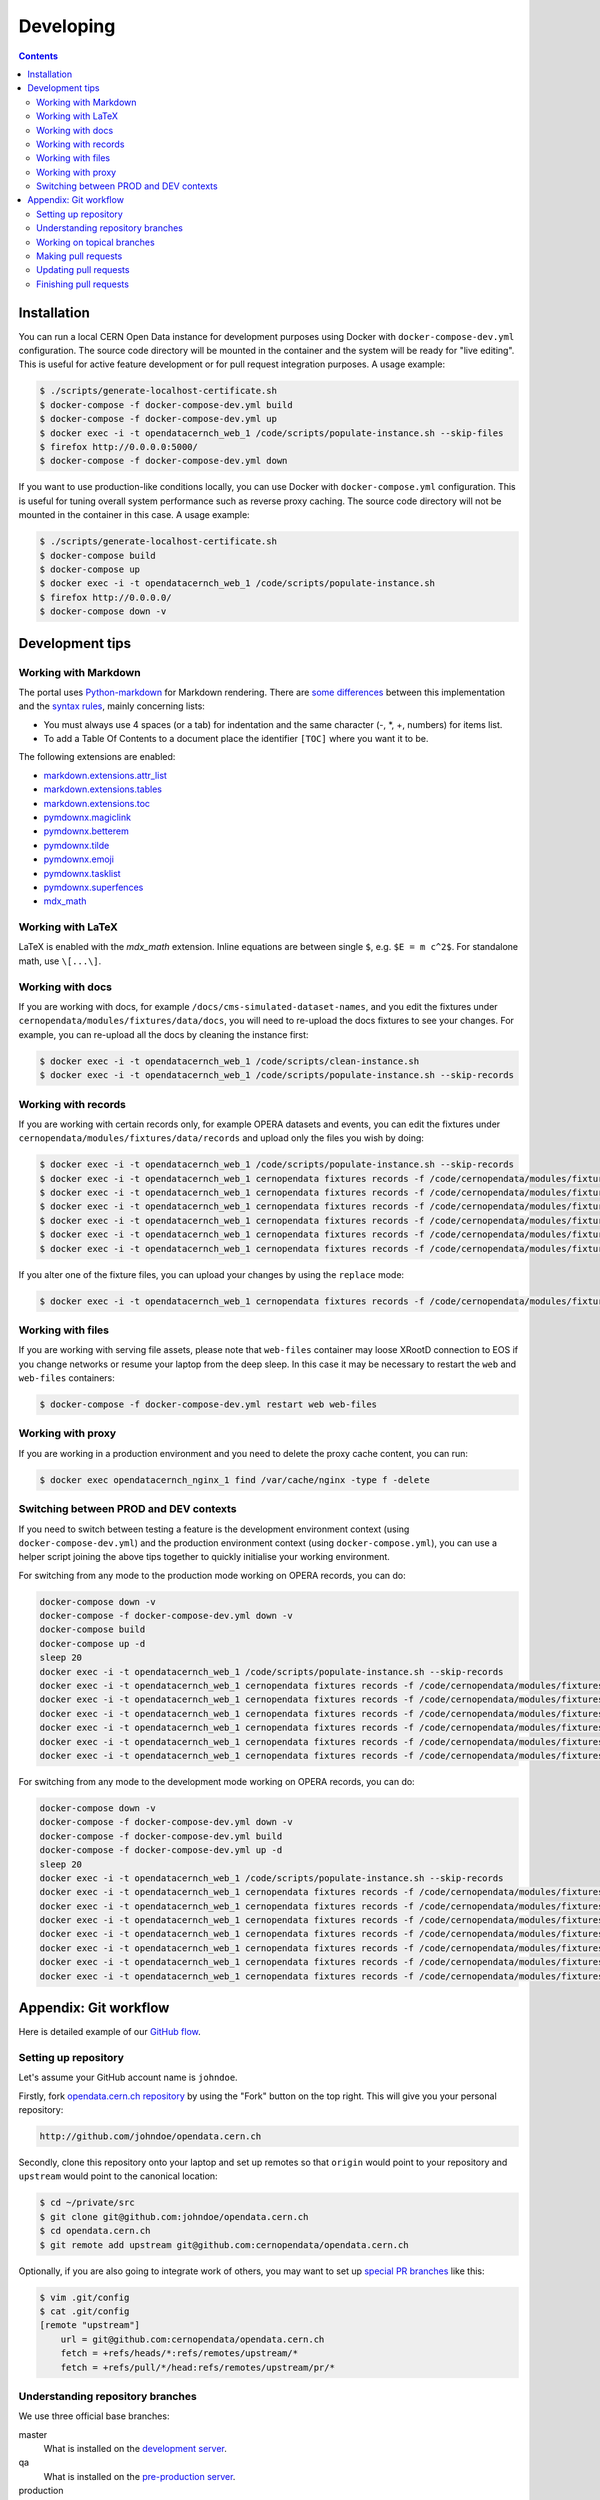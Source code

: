 ============
 Developing
============

.. contents::
   :backlinks: none

Installation
============

You can run a local CERN Open Data instance for development purposes using
Docker with ``docker-compose-dev.yml`` configuration. The source code directory
will be mounted in the container and the system will be ready for "live
editing". This is useful for active feature development or for pull request
integration purposes. A usage example:

.. code-block:: console

   $ ./scripts/generate-localhost-certificate.sh
   $ docker-compose -f docker-compose-dev.yml build
   $ docker-compose -f docker-compose-dev.yml up
   $ docker exec -i -t opendatacernch_web_1 /code/scripts/populate-instance.sh --skip-files
   $ firefox http://0.0.0.0:5000/
   $ docker-compose -f docker-compose-dev.yml down

If you want to use production-like conditions locally, you can use Docker with
``docker-compose.yml`` configuration. This is useful for tuning overall system
performance such as reverse proxy caching. The source code directory will not be
mounted in the container in this case. A usage example:

.. code-block:: console

   $ ./scripts/generate-localhost-certificate.sh
   $ docker-compose build
   $ docker-compose up
   $ docker exec -i -t opendatacernch_web_1 /code/scripts/populate-instance.sh
   $ firefox http://0.0.0.0/
   $ docker-compose down -v

Development tips
================

Working with Markdown
---------------------

The portal uses `Python-markdown <https://python-markdown.github.io/>`_ for
Markdown rendering. There are `some differences
<https://python-markdown.github.io/#differences>`_ between this implementation
and the `syntax rules <https://daringfireball.net/projects/markdown/syntax>`_,
mainly concerning lists:

* You must always use 4 spaces (or a tab) for indentation and the same
  character (-, *, +, numbers) for items list.
* To add a Table Of Contents to a document place the identifier ``[TOC]``
  where you want it to be.

The following extensions are enabled:

* `markdown.extensions.attr_list <https://python-markdown.github.io/extensions/attr_list/>`_
* `markdown.extensions.tables <https://python-markdown.github.io/extensions/tables/>`_
* `markdown.extensions.toc <https://python-markdown.github.io/extensions/toc/>`_
* `pymdownx.magiclink <https://facelessuser.github.io/pymdown-extensions/extensions/magiclink/>`_
* `pymdownx.betterem <https://facelessuser.github.io/pymdown-extensions/extensions/betterem/>`_
* `pymdownx.tilde <https://facelessuser.github.io/pymdown-extensions/extensions/tilde/>`_
* `pymdownx.emoji <https://facelessuser.github.io/pymdown-extensions/extensions/emoji/>`_
* `pymdownx.tasklist <https://facelessuser.github.io/pymdown-extensions/extensions/tasklist/>`_
* `pymdownx.superfences <https://facelessuser.github.io/pymdown-extensions/extensions/superfences/>`_
* `mdx_math <https://pypi.org/project/python-markdown-math/>`_

Working with LaTeX
------------------

LaTeX is enabled with the `mdx_math` extension. Inline equations are between
single ``$``, e.g. ``$E = m c^2$``. For standalone math, use ``\[...\]``.

Working with docs
-----------------

If you are working with docs, for example ``/docs/cms-simulated-dataset-names``,
and you edit the fixtures under ``cernopendata/modules/fixtures/data/docs``, you
will need to re-upload the docs fixtures to see your changes. For example, you
can re-upload all the docs by cleaning the instance first:

.. code-block:: console

   $ docker exec -i -t opendatacernch_web_1 /code/scripts/clean-instance.sh
   $ docker exec -i -t opendatacernch_web_1 /code/scripts/populate-instance.sh --skip-records

Working with records
--------------------

If you are working with certain records only, for example OPERA datasets and
events, you can edit the fixtures under
``cernopendata/modules/fixtures/data/records`` and upload only the files you
wish by doing:

.. code-block:: console

   $ docker exec -i -t opendatacernch_web_1 /code/scripts/populate-instance.sh --skip-records
   $ docker exec -i -t opendatacernch_web_1 cernopendata fixtures records -f /code/cernopendata/modules/fixtures/data/records/opera-author-list-multiplicity.json --mode insert
   $ docker exec -i -t opendatacernch_web_1 cernopendata fixtures records -f /code/cernopendata/modules/fixtures/data/records/opera-author-list-tau.json --mode insert
   $ docker exec -i -t opendatacernch_web_1 cernopendata fixtures records -f /code/cernopendata/modules/fixtures/data/records/opera-detector-events-multiplicity.json --mode insert
   $ docker exec -i -t opendatacernch_web_1 cernopendata fixtures records -f /code/cernopendata/modules/fixtures/data/records/opera-detector-events-tau.json --mode insert
   $ docker exec -i -t opendatacernch_web_1 cernopendata fixtures records -f /code/cernopendata/modules/fixtures/data/records/opera-ecc-datasets.json --mode insert
   $ docker exec -i -t opendatacernch_web_1 cernopendata fixtures records -f /code/cernopendata/modules/fixtures/data/records/opera-ed-datasets.json --mode insert

If you alter one of the fixture files, you can upload your changes by using the
``replace`` mode:

.. code-block:: console

   $ docker exec -i -t opendatacernch_web_1 cernopendata fixtures records -f /code/cernopendata/modules/fixtures/data/records/opera-ed-datasets.json --mode replace

Working with files
------------------

If you are working with serving file assets, please note that ``web-files``
container may loose XRootD connection to EOS if you change networks or resume
your laptop from the deep sleep. In this case it may be necessary to restart the
``web`` and ``web-files`` containers:

.. code-block:: console

   $ docker-compose -f docker-compose-dev.yml restart web web-files

Working with proxy
------------------

If you are working in a production environment and you need to delete the proxy
cache content, you can run:

.. code-block:: console

   $ docker exec opendatacernch_nginx_1 find /var/cache/nginx -type f -delete

Switching between PROD and DEV contexts
---------------------------------------

If you need to switch between testing a feature is the development environment
context (using ``docker-compose-dev.yml``) and the production environment
context (using ``docker-compose.yml``), you can use a helper script joining the
above tips together to quickly initialise your working environment.

For switching from any mode to the production mode working on OPERA records, you
can do:

.. code-block:: shell

   docker-compose down -v
   docker-compose -f docker-compose-dev.yml down -v
   docker-compose build
   docker-compose up -d
   sleep 20
   docker exec -i -t opendatacernch_web_1 /code/scripts/populate-instance.sh --skip-records
   docker exec -i -t opendatacernch_web_1 cernopendata fixtures records -f /code/cernopendata/modules/fixtures/data/records/opera-author-list-multiplicity.json --mode insert
   docker exec -i -t opendatacernch_web_1 cernopendata fixtures records -f /code/cernopendata/modules/fixtures/data/records/opera-author-list-tau.json --mode insert
   docker exec -i -t opendatacernch_web_1 cernopendata fixtures records -f /code/cernopendata/modules/fixtures/data/records/opera-detector-events-multiplicity.json --mode insert
   docker exec -i -t opendatacernch_web_1 cernopendata fixtures records -f /code/cernopendata/modules/fixtures/data/records/opera-detector-events-tau.json --mode insert
   docker exec -i -t opendatacernch_web_1 cernopendata fixtures records -f /code/cernopendata/modules/fixtures/data/records/opera-ecc-datasets.json --mode insert
   docker exec -i -t opendatacernch_web_1 cernopendata fixtures records -f /code/cernopendata/modules/fixtures/data/records/opera-ed-datasets.json --mode insert

For switching from any mode to the development mode working on OPERA records,
you can do:

.. code-block:: shell

   docker-compose down -v
   docker-compose -f docker-compose-dev.yml down -v
   docker-compose -f docker-compose-dev.yml build
   docker-compose -f docker-compose-dev.yml up -d
   sleep 20
   docker exec -i -t opendatacernch_web_1 /code/scripts/populate-instance.sh --skip-records
   docker exec -i -t opendatacernch_web_1 cernopendata fixtures records -f /code/cernopendata/modules/fixtures/data/records/cms-derived-csv-Run2011A.json --mode insert
   docker exec -i -t opendatacernch_web_1 cernopendata fixtures records -f /code/cernopendata/modules/fixtures/data/records/opera-author-list-multiplicity.json --mode insert
   docker exec -i -t opendatacernch_web_1 cernopendata fixtures records -f /code/cernopendata/modules/fixtures/data/records/opera-author-list-tau.json --mode insert
   docker exec -i -t opendatacernch_web_1 cernopendata fixtures records -f /code/cernopendata/modules/fixtures/data/records/opera-detector-events-multiplicity.json --mode insert
   docker exec -i -t opendatacernch_web_1 cernopendata fixtures records -f /code/cernopendata/modules/fixtures/data/records/opera-detector-events-tau.json --mode insert
   docker exec -i -t opendatacernch_web_1 cernopendata fixtures records -f /code/cernopendata/modules/fixtures/data/records/opera-ecc-datasets.json --mode insert
   docker exec -i -t opendatacernch_web_1 cernopendata fixtures records -f /code/cernopendata/modules/fixtures/data/records/opera-ed-datasets.json --mode insert

Appendix: Git workflow
======================

Here is detailed example of our `GitHub flow
<https://guides.github.com/introduction/flow/index.html>`_.

Setting up repository
---------------------

Let's assume your GitHub account name is ``johndoe``.

Firstly, fork `opendata.cern.ch repository
<https://github.com/cernopendata/opendata.cern.ch/>`_ by using the
"Fork" button on the top right.  This will give you your personal
repository:

.. code-block:: console

   http://github.com/johndoe/opendata.cern.ch

Secondly, clone this repository onto your laptop and set up remotes so
that ``origin`` would point to your repository and ``upstream`` would
point to the canonical location:

.. code-block:: console

   $ cd ~/private/src
   $ git clone git@github.com:johndoe/opendata.cern.ch
   $ cd opendata.cern.ch
   $ git remote add upstream git@github.com:cernopendata/opendata.cern.ch

Optionally, if you are also going to integrate work of others, you may
want to set up `special PR branches
<http://simko.home.cern.ch/simko/github-local-handling-of-pull-requests.html>`_
like this:

.. code-block:: console

   $ vim .git/config
   $ cat .git/config
   [remote "upstream"]
       url = git@github.com:cernopendata/opendata.cern.ch
       fetch = +refs/heads/*:refs/remotes/upstream/*
       fetch = +refs/pull/*/head:refs/remotes/upstream/pr/*

Understanding repository branches
---------------------------------

We use three official base branches:

master
  What is installed on the `development server <http://opendata-dev.cern.ch>`_.

qa
  What is installed on the `pre-production server <http://opendata-qa.cern.ch>`_.

production
  What is installed on the `production server <http://opendata.cern.ch>`_.

The life-cycle of a typical new feature is therefore: (1) development
starts on a personal laptop in a new topical branch stemming from the
``master`` branch; (2) when the feature is ready, the developer issues
a pull request, the branch is reviewed by the system integrator,
merged into the ``qa`` branch , and deployed on the pre-production
server; (3) after sufficient testing time on the pre-publication
server, the feature is merged into the ``production`` branch and
deployed on the production server.

The following sections document the development life cycle in fuller
detail.

Working on topical branches
---------------------------

You are now ready to work on something.  You should always create
separate topical branches for separate issues, starting from
appropriate base branch:

- for bug fixes solving problems spotted on the production server, you
  would typically start your topical branch from the ``production``
  branch;

- for new developments, you would typically start your topical branch
  from the ``master`` branch.

Here is example:

.. code-block:: console

   $ git checkout master
   $ git checkout -b improve-event-display-icons
   $ $EDITOR some_file.py
   $ git commit -a -m 'some improvement'
   $ $EDITOR some_other_file.py
   $ git commit -a -m 'some other improvement'

When everything is ready, you may want to rebase your topical branch
to get rid of unnecessary commits:

.. code-block:: console

   $ git checkout improve-event-display-icons
   $ git rebase master -i # squash commits here

Making pull requests
--------------------

You are now ready to issue a pull request: just push your branch in
your personal repository:

.. code-block:: console

   $ git push origin improve-event-display-icons

and use GitHub's "Pull request" button to make the pull request.

Watch GitHub Actions build status report to see whether your pull request
is OK or whether there are some troubles.

Updating pull requests
----------------------

Consider the integrator had some remarks about your branch and you
have to update your pull request.

Firstly, update to latest upstream "master" branch, in case it may
have changed in the meantime:

.. code-block:: console

   $ git checkout master
   $ git fetch upstream
   $ git merge upstream/master --ff-only

Secondly, make any required changes on your topical branch:

.. code-block:: console

   $ git checkout improve-event-display-icons
   $ $EDITOR some_file.py
   $ git commit -a -m 'amends something'

Thirdly, when done, interactively rebase your topical branch into
nicely organised commits:

.. code-block:: console

   $ git rebase master -i # squash commits here

Finally, re-push your topical branch with a force option in order to
update your pull request:

.. code-block:: console

   $ git push origin improve-event-display-icons -f

Finishing pull requests
-----------------------

If your pull request has been merged upstream, you should update your
local sources:

.. code-block:: console

   $ git checkout master
   $ git fetch upstream
   $ git merge upstream/master --ff-only

You can now delete your topical branch locally:

.. code-block:: console

   $ git branch -d improve-event-display-icons

and remove it from your repository as well:

.. code-block:: console

   $ git push origin master
   $ git push origin :improve-event-display-icons

This would conclude your work on ``improve-event-display-icons``.
